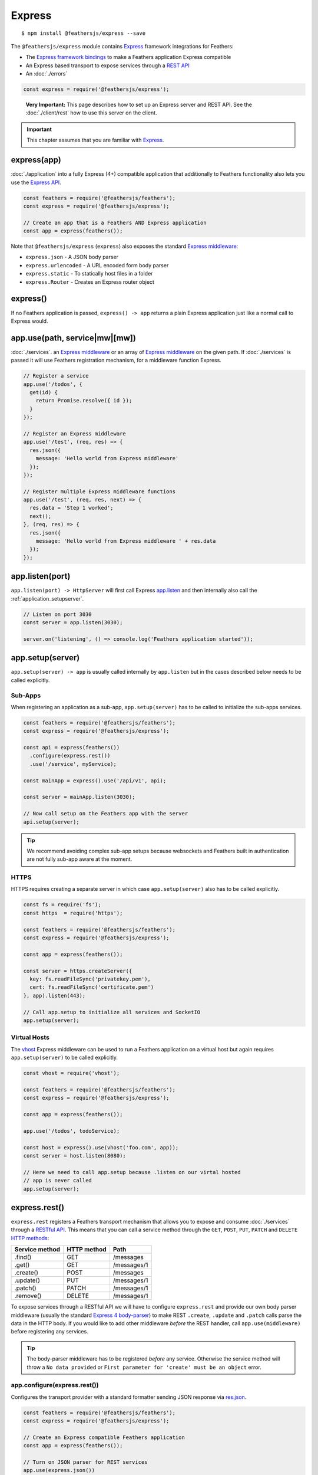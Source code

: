 Express
=========

|npm version| |Changelog|

::

   $ npm install @feathersjs/express --save

The ``@feathersjs/express`` module contains
`Express <http://expressjs.com/>`_ framework integrations for Feathers:

-  The `Express framework bindings <#expressapp>`_ to make a Feathers
   application Express compatible
-  An Express based transport to expose services through a `REST
   API <#expressrest>`_
-  An :doc:`./errors`

.. code:: js

   const express = require('@feathersjs/express');

..

   **Very Important:** This page describes how to set up an Express
   server and REST API. See the :doc:`./client/rest` how to use this server on the client.

.. important:: This chapter assumes that you are familiar with
   `Express <http://expressjs.com/en/guide/routing.html>`_.

express(app)
------------

:doc:`./application` into a fully Express (4+) compatible
application that additionally to Feathers functionality also lets you
use the `Express API <http://expressjs.com/en/4x/api.html>`_.

.. code:: js

   const feathers = require('@feathersjs/feathers');
   const express = require('@feathersjs/express');

   // Create an app that is a Feathers AND Express application
   const app = express(feathers());

Note that ``@feathersjs/express`` (``express``) also exposes the
standard `Express
middleware <http://expressjs.com/en/4x/api.html#express>`_:

-  ``express.json`` - A JSON body parser
-  ``express.urlencoded`` - A URL encoded form body parser
-  ``express.static`` - To statically host files in a folder
-  ``express.Router`` - Creates an Express router object

.. _express-1:

express()
---------

If no Feathers application is passed, ``express() -> app`` returns a
plain Express application just like a normal call to Express would.

app.use(path, service|mw|[mw])
------------------------------

:doc:`./services`.
an `Express middleware <http://expressjs.com/en/guide/writing-middleware.html>`_ or
an array of `Express middleware <http://expressjs.com/en/guide/writing-middleware.html>`_ on
the given path. If :doc:`./services` is passed it
will use Feathers registration mechanism, for a middleware function
Express.

.. code:: js

   // Register a service
   app.use('/todos', {
     get(id) {
       return Promise.resolve({ id });
     }
   });

   // Register an Express middleware
   app.use('/test', (req, res) => {
     res.json({
       message: 'Hello world from Express middleware'
     });
   });

   // Register multiple Express middleware functions
   app.use('/test', (req, res, next) => {
     res.data = 'Step 1 worked';
     next();
   }, (req, res) => {
     res.json({
       message: 'Hello world from Express middleware ' + res.data
     });
   });

app.listen(port)
----------------

``app.listen(port) -> HttpServer`` will first call Express
`app.listen <http://expressjs.com/en/4x/api.html#app.listen>`_ and then
internally also call the :ref:`application_setupserver`.

.. code:: js

   // Listen on port 3030
   const server = app.listen(3030);

   server.on('listening', () => console.log('Feathers application started'));

app.setup(server)
-----------------

``app.setup(server) -> app`` is usually called internally by
``app.listen`` but in the cases described below needs to be called
explicitly.

Sub-Apps
~~~~~~~~

When registering an application as a sub-app, ``app.setup(server)`` has
to be called to initialize the sub-apps services.

.. code:: js

   const feathers = require('@feathersjs/feathers');
   const express = require('@feathersjs/express');

   const api = express(feathers())
     .configure(express.rest())
     .use('/service', myService);

   const mainApp = express().use('/api/v1', api);

   const server = mainApp.listen(3030);

   // Now call setup on the Feathers app with the server
   api.setup(server);

..

.. tip:: We recommend avoiding complex sub-app setups because
   websockets and Feathers built in authentication are not fully sub-app
   aware at the moment.

HTTPS
~~~~~

HTTPS requires creating a separate server in which case
``app.setup(server)`` also has to be called explicitly.

.. code:: js

   const fs = require('fs');
   const https  = require('https');

   const feathers = require('@feathersjs/feathers');
   const express = require('@feathersjs/express');

   const app = express(feathers());

   const server = https.createServer({
     key: fs.readFileSync('privatekey.pem'),
     cert: fs.readFileSync('certificate.pem')
   }, app).listen(443);

   // Call app.setup to initialize all services and SocketIO
   app.setup(server);

Virtual Hosts
~~~~~~~~~~~~~

The `vhost <https://github.com/expressjs/vhost>`_ Express middleware
can be used to run a Feathers application on a virtual host but again
requires ``app.setup(server)`` to be called explicitly.

.. code:: js

   const vhost = require('vhost');

   const feathers = require('@feathersjs/feathers');
   const express = require('@feathersjs/express');

   const app = express(feathers());

   app.use('/todos', todoService);

   const host = express().use(vhost('foo.com', app));
   const server = host.listen(8080);

   // Here we need to call app.setup because .listen on our virtal hosted
   // app is never called
   app.setup(server);

express.rest()
--------------

``express.rest`` registers a Feathers transport mechanism that allows
you to expose and consume :doc:`./services` through a
`RESTful
API <https://en.wikipedia.org/wiki/Representational_state_transfer>`_.
This means that you can call a service method through the ``GET``,
``POST``, ``PUT``, ``PATCH`` and ``DELETE`` `HTTP
methods <https://en.wikipedia.org/wiki/Hypertext_Transfer_Protocol>`_:

============== =========== ===========
Service method HTTP method Path
============== =========== ===========
.find()        GET         /messages
.get()         GET         /messages/1
.create()      POST        /messages
.update()      PUT         /messages/1
.patch()       PATCH       /messages/1
.remove()      DELETE      /messages/1
============== =========== ===========

To expose services through a RESTful API we will have to configure
``express.rest`` and provide our own body parser middleware (usually the
standard `Express 4
body-parser <https://github.com/expressjs/body-parser>`_) to make REST
``.create``, ``.update`` and ``.patch`` calls parse the data in the HTTP
body. If you would like to add other middleware *before* the REST
handler, call ``app.use(middleware)`` before registering any services.

.. tip:: The body-parser middleware has to be registered *before*
   any service. Otherwise the service method will throw a
   ``No data provided`` or
   ``First parameter for 'create' must be an object`` error.

app.configure(express.rest())
~~~~~~~~~~~~~~~~~~~~~~~~~~~~~

Configures the transport provider with a standard formatter sending JSON
response via
`res.json <http://expressjs.com/en/4x/api.html#res.json>`_.

.. code:: js

   const feathers = require('@feathersjs/feathers');
   const express = require('@feathersjs/express');

   // Create an Express compatible Feathers application
   const app = express(feathers());

   // Turn on JSON parser for REST services
   app.use(express.json())
   // Turn on URL-encoded parser for REST services
   app.use(express.urlencoded({ extended: true }));
   // Set up REST transport
   app.configure(express.rest())

app.configure(express.rest(formatter))
~~~~~~~~~~~~~~~~~~~~~~~~~~~~~~~~~~~~~~

The default REST response formatter is a middleware that formats the
data retrieved by the service as JSON. If you would like to configure
your own ``formatter`` middleware pass a ``formatter(req, res)``
function. This middleware will have access to ``res.data`` which is the
data returned by the service.
`res.format <http://expressjs.com/en/4x/api.html#res.format>`_ can be
used for content negotiation.

.. code:: js

   const feathers = require('@feathersjs/feathers');
   const express = require('@feathersjs/express');

   const app = express(feathers());

   // Turn on JSON parser for REST services
   app.use(express.json())
   // Turn on URL-encoded parser for REST services
   app.use(express.urlencoded({ extended: true }));
   // Set up REST transport
   app.configure(express.rest(function(req, res) {
     // Format the message as text/plain
     res.format({
       'text/plain': function() {
         res.end(`The Message is: "${res.data.text}"`);
       }
     });
   }))

Custom service middleware
~~~~~~~~~~~~~~~~~~~~~~~~~

Custom Express middleware that only should run before or after a
specific service can be passed to ``app.use`` in the order it should
run:

.. code:: js

   const todoService = {
     get(id) {
       return Promise.resolve({
         id,
         description: `You have to do ${id}!`
       });
     }
   };

   app.use('/todos', ensureAuthenticated, logRequest, todoService, updateData);

Middleware that runs after the service has the service call information
available as

-  ``res.data`` - The data that will be sent
-  :doc:`./hooks` context of the service
   method call

For example ``updateData`` could look like this:

.. code:: js

   function updateData(req, res, next) {
     res.data.updateData = true;
     next();
   }

..

.. tip:: If you run ``res.send`` in a custom middleware after the
   service and don’t call ``next``, other middleware (like the REST
   formatter) will be skipped. This can be used to e.g. render different
   views for certain service method calls.

params
~~~~~~

All middleware registered after the :doc:`./rest` will
have access to the ``req.feathers`` object to set properties on the
service method ``params``:

.. code:: js

   const feathers = require('@feathersjs/feathers');
   const express = require('@feathersjs/express');
   const bodyParser = require('body-parser');

   const app = express(feathers());

   app.configure(express.rest())
     .use(bodyParser.json())
     .use(bodyParser.urlencoded({extended: true}))
     .use(function(req, res, next) {
       req.feathers.fromMiddleware = 'Hello world';
       next();
     });

   app.use('/todos', {
     get(id, params) {
       console.log(params.provider); // -> 'rest'
       console.log(params.fromMiddleware); // -> 'Hello world'

       return Promise.resolve({
         id, params,
         description: `You have to do ${id}!`
       });
     }
   });

   app.listen(3030);

You can see the parameters set by running the example and visiting
``http://localhost:3030/todos/test``.

Avoid setting ``req.feathers = something`` directly since it may already
contain information that other Feathers plugins rely on. Adding
individual properties or using
``Object.assign(req.feathers, something)`` is the more reliable option.

   **Very important:** Since the order of Express middleware matters,
   any middleware that sets service parameters has to be registered
   *before* your services (in a generated application before
   ``app.configure(services)`` or in ``middleware/index.js``).

..

.. tip:: Although it may be convenient to set
   ``req.feathers.req = req;`` to have access to the request object in
   the service, we recommend keeping your services as provider
   independent as possible. There usually is a way to pre-process your
   data in a middleware so that the service does not need to know about
   the HTTP request or response.

params.query
~~~~~~~~~~~~

``params.query`` will contain the URL query parameters sent from the
client. For the REST transport the query string is parsed using the
`qs <https://github.com/ljharb/qs>`_ module. For some query string
examples see the :doc:`./databases/querying`
chapter.

.. important:: Only ``params.query`` is passed between the server and
   the client, other parts of ``params`` are not. This is for security
   reasons so that a client can’t set things like ``params.user`` or the
   database options. You can always map from ``params.query`` to other
   :doc:`./hooks`.

For example:

::

   GET /messages?read=true&$sort[createdAt]=-1

Will set ``params.query`` to

.. code:: js

   {
     "read": "true",
     "$sort": { "createdAt": "-1" }
   }

..

.. tip:: Since the URL is just a string, there will be **no type
   conversion**. This can be done manually in a :doc:`./hooks` or
   with the `query-types <https://github.com/xpepermint/query-types>`_
   Express middleware to convert Boolean and Numeric types.

.. note:: If an array in your request consists of more than 20 items,
   the `qs <https://www.npmjs.com/package/qs>`_ parser implicitly
   `converts <https://github.com/ljharb/qs#parsing-arrays>`_ it to an
   object with indices as keys. To extend this limit, you can set a
   custom query parser:
   ``app.set('query parser', str => qs.parse(str, {arrayLimit: 1000}))``

``params.provider``
~~~~~~~~~~~~~~~~~~~

For any :doc:`./services` made through REST
:doc:`./hooks`
this can for example be used to prevent external users from making a
service method call:

.. code:: js

   app.service('users').hooks({
     before: {
       remove(context) {
         // check for if(context.params.provider) to prevent any external call
         if(context.params.provider === 'rest') {
           throw new Error('You can not delete a user via REST');
         }
       }
     }
   });

params.route
~~~~~~~~~~~~

See the `routing section <#routing>`_.

express.notFound(options)
-------------------------

``express.notFound()`` returns middleware that returns a ``NotFound``
(404) :doc:`./errors`. It should be used as the last
middleware **before** the error handler. The following options are
available:

-  ``verbose``: Set to ``true`` if the URL should be included in the
   error message (default: ``false``)

.. code:: js

   // Return errors that include the URL
   app.use(express.notFound({ verbose: true });
   app.use(errorHandler());

express.errorHandler()
----------------------

``expres.errorHandler`` is an `Express error
handler <https://expressjs.com/en/guide/error-handling.html>`_
middleware that formats any error response to a REST call as JSON (or
HTML if e.g. someone hits our API directly in the browser) and sets the
appropriate error code.

.. tip::
   You can still use any other Express compatible `error middleware <http://expressjs.com/en/guide/error-handling.html>`_
   with Feathers. In fact, the ``express.errors`` is just a slightly
   customized one. **Very Important:** Just as in Express, the error
   handler has to be registered *after* all middleware and services.

``app.use(express.errorHandler())``
~~~~~~~~~~~~~~~~~~~~~~~~~~~~~~~~~~~

Set up the error handler with the default configuration.

.. code:: js

   const feathers = require('@feathersjs/feathers');
   const express = require('@feathersjs/express');

   const app = express(feathers());

   // before starting the app
   app.use(express.errorHandler())

``app.use(express.errorHandler(options))``
~~~~~~~~~~~~~~~~~~~~~~~~~~~~~~~~~~~~~~~~~~

.. code:: js

   const feathers = require('@feathersjs/feathers');
   const express = require('@feathersjs/express');

   const app = express(feathers());

   // Just like Express your error middleware needs to be
   // set up last in your middleware chain.
   app.use(express.errorHandler({
       html: function(error, req, res, next) {
         // render your error view with the error object
         res.render('error', error);
       }
   }));

   app.use(errorHandler({
       html: {
         404: 'path/to/notFound.html',
         500: 'there/will/be/robots.html'
       }
   }));

..

.. tip:: If you want to have the response in json format be sure
   to set the ``Accept`` header in your request to ``application/json``
   otherwise the default error handler will return HTML.

The following options can be passed when creating a new localstorage
service:

-  ``html`` (Function|Object) [optional] - A custom formatter function
   or an object that contains the path to your custom html error pages.
-  ``logger`` (Function|false) (default: ``console``) - Set a logger
   object to log the error (it will be logger with
   ``logger.error(error)``

..

.. tip:: ``html`` can also be set to ``false`` to disable html
   error pages altogether so that only JSON is returned.

Routing
-------

Express route placeholders in a service URL will be added to the
services ``params.route``.

.. important::
   See the :doc:`../faq/readme#how-do-i-do-nested-or-custom-routes` for
   more details on when and when not to use nested routes.

.. code:: js

   const feathers = require('@feathersjs/feathers');
   const express = require('@feathersjs/express');

   const app = express(feathers());

   app.configure(express.rest())
     .use(function(req, res, next) {
       req.feathers.fromMiddleware = 'Hello world';
       next();
     });

   app.use('/users/:userId/messages', {
     get(id, params) {
       console.log(params.query); // -> ?query
       console.log(params.provider); // -> 'rest'
       console.log(params.fromMiddleware); // -> 'Hello world'
       console.log(params.route.userId); // will be `1` for GET /users/1/messages

       return Promise.resolve({
         id,
         params,
         read: false,
         text: `Feathers is great!`,
         createdAt: new Date().getTime()
       });
     }
   });

   app.listen(3030);

.. |npm version| image:: https://img.shields.io/npm/v/@feathersjs/express.png?style=flat-square
   :target: https://www.npmjs.com/package/@feathersjs/express
.. |Changelog| image:: https://img.shields.io/badge/changelog-.md-blue.png?style=flat-square
   :target: https://github.com/feathersjs/feathers/blob/master/packages/express/CHANGELOG.md
